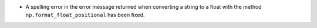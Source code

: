 * A spelling error in the error message returned when converting a string to a float with the
  method ``np.format_float_positional`` has been fixed.
